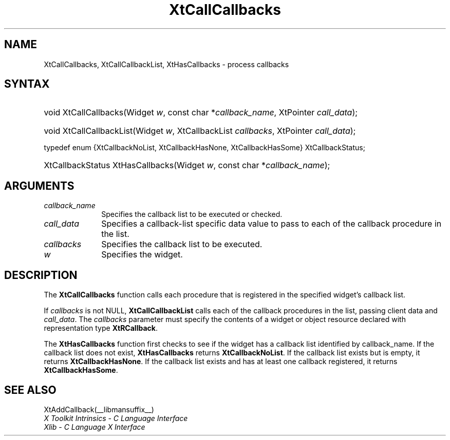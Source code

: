 .\" Copyright (c) 1993, 1994  X Consortium
.\"
.\" Permission is hereby granted, free of charge, to any person obtaining a
.\" copy of this software and associated documentation files (the "Software"),
.\" to deal in the Software without restriction, including without limitation
.\" the rights to use, copy, modify, merge, publish, distribute, sublicense,
.\" and/or sell copies of the Software, and to permit persons to whom the
.\" Software furnished to do so, subject to the following conditions:
.\"
.\" The above copyright notice and this permission notice shall be included in
.\" all copies or substantial portions of the Software.
.\"
.\" THE SOFTWARE IS PROVIDED "AS IS", WITHOUT WARRANTY OF ANY KIND, EXPRESS OR
.\" IMPLIED, INCLUDING BUT NOT LIMITED TO THE WARRANTIES OF MERCHANTABILITY,
.\" FITNESS FOR A PARTICULAR PURPOSE AND NONINFRINGEMENT.  IN NO EVENT SHALL
.\" THE X CONSORTIUM BE LIABLE FOR ANY CLAIM, DAMAGES OR OTHER LIABILITY,
.\" WHETHER IN AN ACTION OF CONTRACT, TORT OR OTHERWISE, ARISING FROM, OUT OF
.\" OR IN CONNECTION WITH THE SOFTWARE OR THE USE OR OTHER DEALINGS IN THE
.\" SOFTWARE.
.\"
.\" Except as contained in this notice, the name of the X Consortium shall not
.\" be used in advertising or otherwise to promote the sale, use or other
.\" dealing in this Software without prior written authorization from the
.\" X Consortium.
.\"
.ds tk X Toolkit
.ds xT X Toolkit Intrinsics \- C Language Interface
.ds xI Intrinsics
.ds xW X Toolkit Athena Widgets \- C Language Interface
.ds xL Xlib \- C Language X Interface
.ds xC Inter-Client Communication Conventions Manual
.ds Rn 3
.ds Vn 2.2
.hw XtCall-Callbacks XtHas-Callbacks XtCall-Callbacks-List wid-get
.na
.TH XtCallCallbacks __libmansuffix__ __xorgversion__ "XT FUNCTIONS"
.SH NAME
XtCallCallbacks, XtCallCallbackList, XtHasCallbacks \- process callbacks
.SH SYNTAX
.HP
void XtCallCallbacks(Widget \fIw\fP, const char *\fIcallback_name\fP,
XtPointer \fIcall_data\fP);
.HP
void XtCallCallbackList(Widget \fIw\fP, XtCallbackList \fIcallbacks\fP,
XtPointer \fIcall_data\fP);
.LP
typedef enum {XtCallbackNoList, XtCallbackHasNone, XtCallbackHasSome}
XtCallbackStatus;
.HP
XtCallbackStatus XtHasCallbacks(Widget \fIw\fP, const char *\fIcallback_name\fP);
.SH ARGUMENTS
.IP \fIcallback_name\fP 1i
Specifies the callback list to be executed or checked.
.IP \fIcall_data\fP 1i
Specifies a callback-list specific data value to pass to each of the callback
procedure in the list.
.IP \fIcallbacks\fP 1i
Specifies the callback list to be executed.
.IP \fIw\fP 1i
Specifies the widget.
.SH DESCRIPTION
The
.B XtCallCallbacks
function calls each procedure that is registered in the specified widget's
callback list.
.LP
If \fIcallbacks\fP is not NULL,
.B XtCallCallbackList
calls each of the callback procedures in the list, passing client data
and \fIcall_data\fP. The \fIcallbacks\fP parameter must specify the
contents of a widget or object resource declared with representation
type
.BR XtRCallback .
.LP
The
.B XtHasCallbacks
function first checks to see if the widget has a callback list identified
by callback_name.
If the callback list does not exist,
.B XtHasCallbacks
returns
.BR XtCallbackNoList .
If the callback list exists but is empty,
it returns
.BR XtCallbackHasNone .
If the callback list exists and has at least one callback registered,
it returns
.BR XtCallbackHasSome .
.SH "SEE ALSO"
XtAddCallback(__libmansuffix__)
.br
\fI\*(xT\fP
.br
\fI\*(xL\fP
